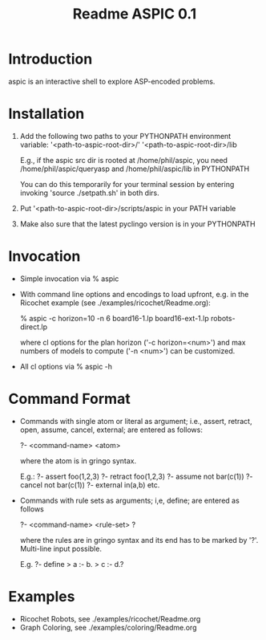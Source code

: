 #+TITLE: Readme ASPIC 0.1

* Introduction

  aspic is an interactive shell to explore ASP-encoded problems.

* Installation
  1. Add the following two paths to your PYTHONPATH environment variable:
     '<path-to-aspic-root-dir>/'
     '<path-to-aspic-root-dir>/lib

     E.g., if the aspic src dir is rooted at /home/phil/aspic, you need
     /home/phil/aspic/queryasp and  /home/phil/aspic/lib in PYTHONPATH

     You can do this temporarily for your terminal session by entering
     invoking 'source ./setpath.sh' in both dirs.

  2. Put '<path-to-aspic-root-dir>/scripts/aspic in your PATH variable

  3. Make also sure that the latest pyclingo version is in your PYTHONPATH

  
* Invocation

  - Simple invocation via
    % aspic

  - With command line options and encodings to load upfront, e.g. in the
    Ricochet example (see ./examples/ricochet/Readme.org):
    
     % aspic -c horizon=10 -n 6 board16-1.lp board16-ext-1.lp robots-direct.lp

    where cl options for the plan horizon ('-c horizon=<num>') and max
    numbers of models to compute ('-n <num>') can be customized.
    
  - All cl options via 
    % aspic -h

* Command Format
     
  - Commands with single atom or literal as argument; i.e., assert, retract, open,
    assume, cancel, external; are entered as follows:

    ?- <command-name> <atom>

    where the atom is in gringo syntax.

    E.g.: 
    ?- assert foo(1,2,3)
    ?- retract foo(1,2,3)
    ?- assume not bar(c(1))
    ?- cancel not bar(c(1))
    ?- external in(a,b)
    etc.
    
  - Commands with rule sets as arguments; i,e, define;
    are entered as follows

    ?- <command-name> <rule-set> ?

    where the rules are in gringo syntax and its end has to be marked
    by '?'. Multi-line input possible.
    
    E.g.
    ?- define
    > a :- b.
    > c :- d.?
     

* Examples
  - Ricochet Robots, see ./examples/ricochet/Readme.org
  - Graph Coloring, see ./examples/coloring/Readme.org
